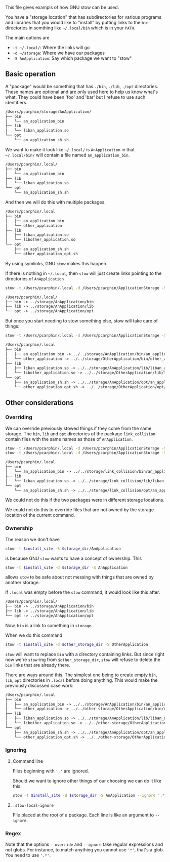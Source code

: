This file gives exampls of how GNU stow can be used.

You have a "storage location" that has subdirectories for various programs and
libraries that you would like to "install" by putting links to the =bin=
directories in somthing like =~/.local/bin= which is in your =PATH=.

The main options are
- =-t ~/.local/=: Where the links will go
- =-d ~/storage=: Where we have our packages
- =-S AnApplication=: Say which package we want to "stow"

** Basic operation
A "package" would be something that has =./bin=, =./lib=, =./opt= directories.
These names are optional and are only used here to help us know what's what.
They could have been 'foo' and 'bar' but I refuse to use such identifiers.
#+BEGIN_SRC txt
/Users/pcarphin/storage/AnApplication/
├── bin
│   └── an_application_bin
├── lib
│   └── liban_application.so
└── opt
    └── an_application_sh.sh
#+END_SRC

We want to make it look like =~/.local/= is =AnApplication= in that
=~/.local/bin/= will contain a file named =an_application_bin=.
#+BEGIN_SRC txt
/Users/pcarphin/.local/
├── bin
│   └── an_application_bin
├── lib
│   └── liban_application.so
└── opt
    └── an_application_sh.sh
#+END_SRC
And then we will do this with multiple packages.
#+BEGIN_SRC txt
/Users/pcarphin/.local
├── bin
│   ├── an_application_bin
│   └── other_application
├── lib
│   ├── liban_application.so
│   └── libother_application.so
└── opt
    ├── an_application_sh.sh
    └── other_application_opt.sh
#+END_SRC

By using symlinks, GNU =stow= makes this happen.

If there is nothing in =~/.local=, then =stow= will just create links
pointing to the directories of =AnApplication=
#+BEGIN_SRC sh
    stow -t /Users/pcarphin/.local -d /Users/pcarphin/ApplicationStorage -S AnApplication
#+END_SRC

#+BEGIN_SRC txt
/Users/pcarphin/.local/
├── bin -> ../storage/AnApplication/bin
├── lib -> ../storage/AnApplication/lib
└── opt -> ../storage/AnApplication/opt
#+END_SRC

But once you start needing to stow something else, stow will take care of
things:
#+BEGIN_SRC sh
    stow -t /Users/pcarphin/.local -d /Users/pcarphin/ApplicationStorage -S OtherApplication
#+END_SRC

#+BEGIN_SRC txt
/Users/pcarphin/.local
├── bin
│   ├── an_application_bin -> ../../storage/AnApplication/bin/an_application_bin
│   └── other_application -> ../../storage/OtherApplication/bin/other_application
├── lib
│   ├── liban_application.so -> ../../storage/AnApplication/lib/liban_application.so
│   └── libother_application.so -> ../../storage/OtherApplication/lib/libother_application.so
└── opt
    ├── an_application_sh.sh -> ../../storage/AnApplication/opt/an_application_sh.sh
    └── other_application_opt.sh -> ../../storage/OtherApplication/opt/other_application_opt.sh
#+END_SRC

** Other considerations

*** Overriding

We can override previously stowed things if they come from the same storage.
The =bin=, =lib= and =opt= directories of the package =link_collision= contain
files with the same names as those of =AnApplication=.

#+BEGIN_SRC sh
    stow -t /Users/pcarphin/.local -d /Users/pcarphin/ApplicationStorage -S AnApplication
    stow -t /Users/pcarphin/.local -d /Users/pcarphin/ApplicationStorage -S link_collision --override='.*'
#+END_SRC

#+BEGIN_SRC txt
/Users/pcarphin/.local
├── bin
│   └── an_application_bin -> ../../storage/link_collision/bin/an_application_bin
├── lib
│   └── liban_application.so -> ../../storage/link_collision/lib/liban_application.so
└── opt
    └── an_application_sh.sh -> ../../storage/link_collision/opt/an_application_sh.sh
#+END_SRC

We could not do this if the two packages were in different storage locations.

We could not do this to override files that are not owned by the storage
location of the current command.

*** Ownership

The reason we don't have 
#+BEGIN_SRC sh
    stow -t $install_site -S $storage_dir/AnApplication
#+END_SRC
is because GNU =stow= wants to have a concept of ownership.  This
#+BEGIN_SRC sh
    stow -t $install_site -d $storage_dir -S AnApplication
#+END_SRC
allows =stow= to be safe about not messing with things that are owned by another storage.

If =.local= was empty before the =stow= command, it would look like this after.
#+BEGIN_SRC txt
/Users/pcarphin/.local/
├── bin -> ../storage/AnApplication/bin
├── lib -> ../storage/AnApplication/lib
└── opt -> ../storage/AnApplication/opt
#+END_SRC
Now, =bin= is a link to something in =storage=.

When we do this command
#+BEGIN_SRC sh
    stow -t $install_site -d $other_storage_dir -S OtherApplication
#+END_SRC
=stow= will want to replace =bin= with a directory containing links.  But since
right now we're =stow=-ing from =$other_storage_dir=, =stow= will refuse to
delete the =bin= links that are already there.

There are ways around this.  The simplest one being to create empty =bin=,
=lib=, =opt= directories in =.local= before doing anything.  This would make the
previously discussed case work:
#+BEGIN_SRC txt
/Users/pcarphin/.local
├── bin
│   ├── an_application_bin -> ../../storage/AnApplication/bin/an_application_bin
│   └── other_application -> ../../other-storage/OtherApplication/bin/other_application
├── lib
│   ├── liban_application.so -> ../../storage/AnApplication/lib/liban_application.so
│   └── libother_application.so -> ../../other-storage/OtherApplication/lib/libother_application.so
└── opt
    ├── an_application_sh.sh -> ../../storage/AnApplication/opt/an_application_sh.sh
    └── other_application_opt.sh -> ../../other-storage/OtherApplication/opt/other_application_opt.sh
#+END_SRC


*** Ignoring
**** Command line
Files beginning with ='.'= are ignored.

Should we want to ignore other things of our choosing we can do it like this.

#+BEGIN_SRC sh
    stow -t $install_site -d $storage_dir -S AnApplication --ignore '.*_internal'
#+END_SRC

**** =.stow-local-ignore=

File placed at the root of a package.  Each line is like an argument to =--ignore=.

*** Regex

Note that the options =--override= and =--ignore= take regular expressions and
not globs.  For instance, to match anything you cannot use ='*'=, that's a glob. You need to use ='.*'=.
